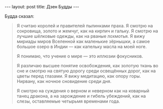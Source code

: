 #+OPTIONS: H:3 num:nil toc:nil \n:nil @:t ::t |:t ^:t -:t f:t *:t TeX:t LaTeX:nil skip:nil d:t tags:not-in-toc
#+STARTUP: SHOWALL INDENT HIDESTARS
#+BEGIN_HTML
---
layout: post
title: Дзен Будды
---
#+END_HTML

Будда сказал:

#+begin_quote
Я считаю королей и правителей пылинками праха. Я смотрю на сокровища,
золото и жемчуг, как на кирпич и гальку. Я смотрю на лучшие шёлковые
одежды, как на рваные лохмотья. Я вижу мириады миров Вселенной как
маленькие зёрнышки, а самое большое озеро в Индии — как капельку масла
на моей ноге.

Я понимаю, что учение о мире — это иллюзии фокусников.

Я различаю высшее понятие освобождения, как золотую ткань во сне и
смотрю на святую дорогу среди освещённых дорог, как на цветы перед
глазами. Я вижу медитацию, как опору горы. Нирвану, как ночное
сновидение среди дня.

Я смотрю на суждения о верном и неверном как на коварный танец
дракона, а на зарождение и гибель убеждений, как на слезы, оставляемые
четырьмя временами года.
#+end_quote
